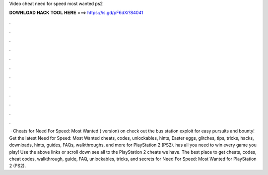 Video cheat need for speed most wanted ps2

𝐃𝐎𝐖𝐍𝐋𝐎𝐀𝐃 𝐇𝐀𝐂𝐊 𝐓𝐎𝐎𝐋 𝐇𝐄𝐑𝐄 ===> https://is.gd/pF6dXi?84041

.

.

.

.

.

.

.

.

.

.

.

.

 · Cheats for Need For Speed: Most Wanted ( version) on  check out the bus station exploit for easy pursuits and bounty! Get the latest Need for Speed: Most Wanted cheats, codes, unlockables, hints, Easter eggs, glitches, tips, tricks, hacks, downloads, hints, guides, FAQs, walkthroughs, and more for PlayStation 2 (PS2).  has all you need to win every game you play! Use the above links or scroll down see all to the PlayStation 2 cheats we have. The best place to get cheats, codes, cheat codes, walkthrough, guide, FAQ, unlockables, tricks, and secrets for Need For Speed: Most Wanted for PlayStation 2 (PS2).